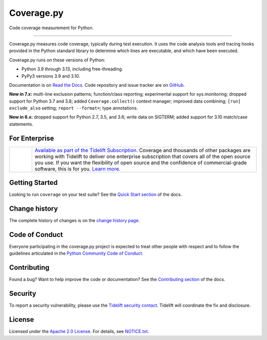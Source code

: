 .. Licensed under the Apache License: http://www.apache.org/licenses/LICENSE-2.0
.. For details: https://github.com/nedbat/coveragepy/blob/master/NOTICE.txt

===========
Coverage.py
===========

Code coverage measurement for Python.

.. image:: https://raw.githubusercontent.com/vshymanskyy/StandWithUkraine/main/banner2-direct.svg
    :target: https://vshymanskyy.github.io/StandWithUkraine
    :alt: Stand with Ukraine

-------------

|  |kit| |license| |versions|
|  |test-status| |quality-status| |docs| |metacov|
|  |tidelift| |sponsor| |stars| |mastodon-coveragepy| |mastodon-nedbat|

Coverage.py measures code coverage, typically during test execution. It uses
the code analysis tools and tracing hooks provided in the Python standard
library to determine which lines are executable, and which have been executed.

Coverage.py runs on these versions of Python:

.. PYVERSIONS

* Python 3.9 through 3.13, including free-threading.
* PyPy3 versions 3.9 and 3.10.

Documentation is on `Read the Docs`_.  Code repository and issue tracker are on
`GitHub`_.

.. _Read the Docs: https://coverage.readthedocs.io/
.. _GitHub: https://github.com/nedbat/coveragepy

**New in 7.x:**
multi-line exclusion patterns;
function/class reporting;
experimental support for sys.monitoring;
dropped support for Python 3.7 and 3.8;
added ``Coverage.collect()`` context manager;
improved data combining;
``[run] exclude_also`` setting;
``report --format=``;
type annotations.

**New in 6.x:**
dropped support for Python 2.7, 3.5, and 3.6;
write data on SIGTERM;
added support for 3.10 match/case statements.


For Enterprise
--------------

.. |tideliftlogo| image:: https://nedbatchelder.com/pix/Tidelift_Logo_small.png
   :alt: Tidelift
   :target: https://tidelift.com/subscription/pkg/pypi-coverage?utm_source=pypi-coverage&utm_medium=referral&utm_campaign=readme

.. list-table::
   :widths: 10 100

   * - |tideliftlogo|
     - `Available as part of the Tidelift Subscription. <https://tidelift.com/subscription/pkg/pypi-coverage?utm_source=pypi-coverage&utm_medium=referral&utm_campaign=readme>`_
       Coverage and thousands of other packages are working with
       Tidelift to deliver one enterprise subscription that covers all of the open
       source you use.  If you want the flexibility of open source and the confidence
       of commercial-grade software, this is for you.
       `Learn more. <https://tidelift.com/subscription/pkg/pypi-coverage?utm_source=pypi-coverage&utm_medium=referral&utm_campaign=readme>`_


Getting Started
---------------

Looking to run ``coverage`` on your test suite? See the `Quick Start section`_
of the docs.

.. _Quick Start section: https://coverage.readthedocs.io/#quick-start


Change history
--------------

The complete history of changes is on the `change history page`_.

.. _change history page: https://coverage.readthedocs.io/en/latest/changes.html


Code of Conduct
---------------

Everyone participating in the coverage.py project is expected to treat other
people with respect and to follow the guidelines articulated in the `Python
Community Code of Conduct`_.

.. _Python Community Code of Conduct: https://www.python.org/psf/codeofconduct/


Contributing
------------

Found a bug? Want to help improve the code or documentation? See the
`Contributing section`_ of the docs.

.. _Contributing section: https://coverage.readthedocs.io/en/latest/contributing.html


Security
--------

To report a security vulnerability, please use the `Tidelift security
contact`_.  Tidelift will coordinate the fix and disclosure.

.. _Tidelift security contact: https://tidelift.com/security


License
-------

Licensed under the `Apache 2.0 License`_.  For details, see `NOTICE.txt`_.

.. _Apache 2.0 License: http://www.apache.org/licenses/LICENSE-2.0
.. _NOTICE.txt: https://github.com/nedbat/coveragepy/blob/master/NOTICE.txt


.. |test-status| image:: https://github.com/nedbat/coveragepy/actions/workflows/testsuite.yml/badge.svg?branch=master&event=push
    :target: https://github.com/nedbat/coveragepy/actions/workflows/testsuite.yml
    :alt: Test suite status
.. |quality-status| image:: https://github.com/nedbat/coveragepy/actions/workflows/quality.yml/badge.svg?branch=master&event=push
    :target: https://github.com/nedbat/coveragepy/actions/workflows/quality.yml
    :alt: Quality check status
.. |docs| image:: https://readthedocs.org/projects/coverage/badge/?version=latest&style=flat
    :target: https://coverage.readthedocs.io/
    :alt: Documentation
.. |kit| image:: https://img.shields.io/pypi/v/coverage
    :target: https://pypi.org/project/coverage/
    :alt: PyPI status
.. |versions| image:: https://img.shields.io/pypi/pyversions/coverage.svg?logo=python&logoColor=FBE072
    :target: https://pypi.org/project/coverage/
    :alt: Python versions supported
.. |license| image:: https://img.shields.io/pypi/l/coverage.svg
    :target: https://pypi.org/project/coverage/
    :alt: License
.. |metacov| image:: https://img.shields.io/endpoint?url=https://gist.githubusercontent.com/nedbat/8c6980f77988a327348f9b02bbaf67f5/raw/metacov.json
    :target: https://nedbat.github.io/coverage-reports/latest.html
    :alt: Coverage reports
.. |tidelift| image:: https://tidelift.com/badges/package/pypi/coverage
    :target: https://tidelift.com/subscription/pkg/pypi-coverage?utm_source=pypi-coverage&utm_medium=referral&utm_campaign=readme
    :alt: Tidelift
.. |stars| image:: https://img.shields.io/github/stars/nedbat/coveragepy.svg?logo=github
    :target: https://github.com/nedbat/coveragepy/stargazers
    :alt: GitHub stars
.. |mastodon-nedbat| image:: https://img.shields.io/badge/dynamic/json?style=flat&labelColor=450657&logo=mastodon&logoColor=ffffff&label=@nedbat&query=followers_count&url=https%3A%2F%2Fhachyderm.io%2Fapi%2Fv1%2Faccounts%2Flookup%3Facct=nedbat
    :target: https://hachyderm.io/@nedbat
    :alt: nedbat on Mastodon
.. |mastodon-coveragepy| image:: https://img.shields.io/badge/dynamic/json?style=flat&labelColor=450657&logo=mastodon&logoColor=ffffff&label=@coveragepy&query=followers_count&url=https%3A%2F%2Fhachyderm.io%2Fapi%2Fv1%2Faccounts%2Flookup%3Facct=coveragepy
    :target: https://hachyderm.io/@coveragepy
    :alt: coveragepy on Mastodon
.. |sponsor| image:: https://img.shields.io/badge/%E2%9D%A4-Sponsor%20me-brightgreen?style=flat&logo=GitHub
    :target: https://github.com/sponsors/nedbat
    :alt: Sponsor me on GitHub
